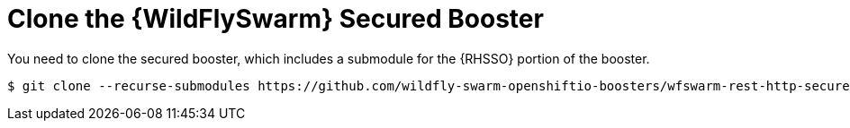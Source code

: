 = Clone the {WildFlySwarm} Secured Booster

You need to clone the secured booster, which includes a submodule for the {RHSSO} portion of the booster.

[source,bash,options="nowrap",subs="attributes+"]
----
$ git clone --recurse-submodules https://github.com/wildfly-swarm-openshiftio-boosters/wfswarm-rest-http-secured
----